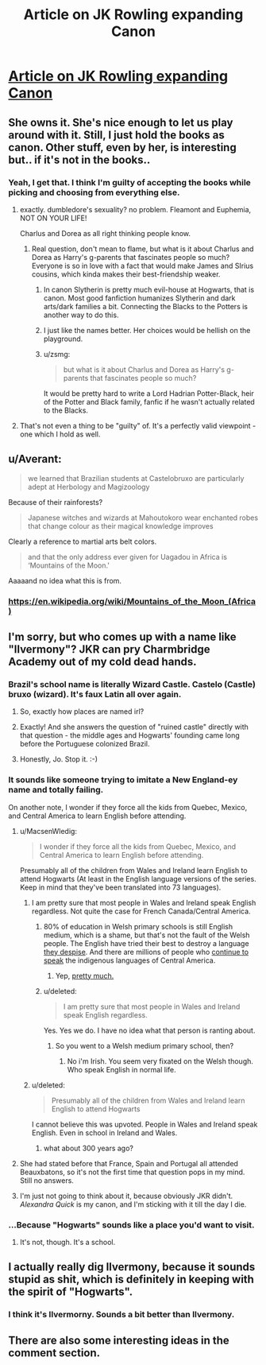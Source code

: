 #+TITLE: Article on JK Rowling expanding Canon

* [[https://np.reddit.com/r/books/comments/43ftvq/jk_rowling_to_reveal_more_information_about/][Article on JK Rowling expanding Canon]]
:PROPERTIES:
:Author: Some_Awe
:Score: 15
:DateUnix: 1454213061.0
:DateShort: 2016-Jan-31
:FlairText: Meta
:END:

** She owns it. She's nice enough to let us play around with it. Still, I just hold the books as canon. Other stuff, even by her, is interesting but.. if it's not in the books..
:PROPERTIES:
:Author: sfjoellen
:Score: 19
:DateUnix: 1454220599.0
:DateShort: 2016-Jan-31
:END:

*** Yeah, I get that. I think I'm guilty of accepting the books while picking and choosing from everything else.
:PROPERTIES:
:Author: Some_Awe
:Score: 12
:DateUnix: 1454222239.0
:DateShort: 2016-Jan-31
:END:

**** exactly. dumbledore's sexuality? no problem. Fleamont and Euphemia, NOT ON YOUR LIFE!

Charlus and Dorea as all right thinking people know.
:PROPERTIES:
:Author: sfjoellen
:Score: 17
:DateUnix: 1454223006.0
:DateShort: 2016-Jan-31
:END:

***** Real question, don't mean to flame, but what is it about Charlus and Dorea as Harry's g-parents that fascinates people so much? Everyone is so in love with a fact that would make James and SIrius cousins, which kinda makes their best-friendship weaker.
:PROPERTIES:
:Author: Hpfm2
:Score: 13
:DateUnix: 1454256644.0
:DateShort: 2016-Jan-31
:END:

****** In canon Slytherin is pretty much evil-house at Hogwarts, that is canon. Most good fanfiction humanizes Slytherin and dark arts/dark families a bit. Connecting the Blacks to the Potters is another way to do this.
:PROPERTIES:
:Author: howtopleaseme
:Score: 13
:DateUnix: 1454261456.0
:DateShort: 2016-Jan-31
:END:


****** I just like the names better. Her choices would be hellish on the playground.
:PROPERTIES:
:Author: sfjoellen
:Score: 7
:DateUnix: 1454265988.0
:DateShort: 2016-Jan-31
:END:


****** u/zsmg:
#+begin_quote
  but what is it about Charlus and Dorea as Harry's g-parents that fascinates people so much?
#+end_quote

It would be pretty hard to write a Lord Hadrian Potter-Black, heir of the Potter and Black family, fanfic if he wasn't actually related to the Blacks.
:PROPERTIES:
:Author: zsmg
:Score: 6
:DateUnix: 1454263030.0
:DateShort: 2016-Jan-31
:END:


**** That's not even a thing to be "guilty" of. It's a perfectly valid viewpoint - one which I hold as well.
:PROPERTIES:
:Author: Karinta
:Score: 1
:DateUnix: 1454394138.0
:DateShort: 2016-Feb-02
:END:


** u/Averant:
#+begin_quote
  we learned that Brazilian students at Castelobruxo are particularly adept at Herbology and Magizoology
#+end_quote

Because of their rainforests?

#+begin_quote
  Japanese witches and wizards at Mahoutokoro wear enchanted robes that change colour as their magical knowledge improves
#+end_quote

Clearly a reference to martial arts belt colors.

#+begin_quote
  and that the only address ever given for Uagadou in Africa is ‘Mountains of the Moon.'
#+end_quote

Aaaaand no idea what this is from.
:PROPERTIES:
:Author: Averant
:Score: 7
:DateUnix: 1454237367.0
:DateShort: 2016-Jan-31
:END:

*** [[https://en.wikipedia.org/wiki/Mountains_of_the_Moon_(Africa)]]
:PROPERTIES:
:Author: Slindish
:Score: 2
:DateUnix: 1454277672.0
:DateShort: 2016-Feb-01
:END:


** I'm sorry, but who comes up with a name like "Ilvermony"? JKR can pry Charmbridge Academy *out of my cold dead hands.*
:PROPERTIES:
:Author: Karinta
:Score: 11
:DateUnix: 1454220144.0
:DateShort: 2016-Jan-31
:END:

*** Brazil's school name is literally Wizard Castle. Castelo (Castle) bruxo (wizard). It's faux Latin all over again.
:PROPERTIES:
:Author: datwo
:Score: 7
:DateUnix: 1454269460.0
:DateShort: 2016-Jan-31
:END:

**** So, exactly how places are named irl?
:PROPERTIES:
:Author: chaosattractor
:Score: 6
:DateUnix: 1454270874.0
:DateShort: 2016-Jan-31
:END:


**** Exactly! And she answers the question of "ruined castle" directly with that question - the middle ages and Hogwarts' founding came long before the Portuguese colonized Brazil.
:PROPERTIES:
:Author: Some_Awe
:Score: 1
:DateUnix: 1454271298.0
:DateShort: 2016-Jan-31
:END:


**** Honestly, Jo. Stop it. :-)
:PROPERTIES:
:Author: Karinta
:Score: 0
:DateUnix: 1454269710.0
:DateShort: 2016-Jan-31
:END:


*** It sounds like someone trying to imitate a New England-ey name and totally failing.

On another note, I wonder if they force all the kids from Quebec, Mexico, and Central America to learn English before attending.
:PROPERTIES:
:Author: Some_Awe
:Score: 9
:DateUnix: 1454222501.0
:DateShort: 2016-Jan-31
:END:

**** u/MacsenWledig:
#+begin_quote
  I wonder if they force all the kids from Quebec, Mexico, and Central America to learn English before attending.
#+end_quote

Presumably all of the children from Wales and Ireland learn English to attend Hogwarts (At least in the English language versions of the series. Keep in mind that they've been translated into 73 languages).
:PROPERTIES:
:Author: MacsenWledig
:Score: 9
:DateUnix: 1454239781.0
:DateShort: 2016-Jan-31
:END:

***** I am pretty sure that most people in Wales and Ireland speak English regardless. Not quite the case for French Canada/Central America.
:PROPERTIES:
:Author: k5josh
:Score: 7
:DateUnix: 1454259954.0
:DateShort: 2016-Jan-31
:END:

****** 80% of education in Welsh primary schools is still English medium, which is a shame, but that's not the fault of the Welsh people. The English have tried their best to destroy a language [[https://en.wikipedia.org/wiki/Treachery_of_the_Blue_Books][they despise]]. And there are millions of people who [[https://en.wikipedia.org/wiki/List_of_Mayan_languages][continue to speak]] the indigenous languages of Central America.
:PROPERTIES:
:Author: MacsenWledig
:Score: 1
:DateUnix: 1454263180.0
:DateShort: 2016-Jan-31
:END:

******* Yep, [[https://en.wikipedia.org/wiki/Welsh_Not][pretty much.]]
:PROPERTIES:
:Author: Karinta
:Score: 1
:DateUnix: 1454394225.0
:DateShort: 2016-Feb-02
:END:


****** u/deleted:
#+begin_quote
  I am pretty sure that most people in Wales and Ireland speak English regardless.
#+end_quote

Yes. Yes we do. I have no idea what that person is ranting about.
:PROPERTIES:
:Score: 0
:DateUnix: 1454427995.0
:DateShort: 2016-Feb-02
:END:

******* So you went to a Welsh medium primary school, then?
:PROPERTIES:
:Author: MacsenWledig
:Score: 0
:DateUnix: 1454429465.0
:DateShort: 2016-Feb-02
:END:

******** No i'm Irish. You seem very fixated on the Welsh though. Who speak English in normal life.
:PROPERTIES:
:Score: 0
:DateUnix: 1454429637.0
:DateShort: 2016-Feb-02
:END:


***** u/deleted:
#+begin_quote
  Presumably all of the children from Wales and Ireland learn English to attend Hogwarts
#+end_quote

I cannot believe this was upvoted. People in Wales and Ireland speak English. Even in school in Ireland and Wales.
:PROPERTIES:
:Score: 1
:DateUnix: 1454427970.0
:DateShort: 2016-Feb-02
:END:

****** what about 300 years ago?
:PROPERTIES:
:Author: jrl2014
:Score: 1
:DateUnix: 1454473794.0
:DateShort: 2016-Feb-03
:END:


**** She had stated before that France, Spain and Portugal all attended Beauxbatons, so it's not the first time that question pops in my mind. Still no answers.
:PROPERTIES:
:Author: Hpfm2
:Score: 5
:DateUnix: 1454256556.0
:DateShort: 2016-Jan-31
:END:


**** I'm just not going to think about it, because obviously JKR didn't. /Alexandra Quick/ is my canon, and I'm sticking with it till the day I die.
:PROPERTIES:
:Author: Karinta
:Score: 1
:DateUnix: 1454225969.0
:DateShort: 2016-Jan-31
:END:


*** ...Because "Hogwarts" sounds like a place you'd want to visit.
:PROPERTIES:
:Author: Hpfm2
:Score: 2
:DateUnix: 1454256484.0
:DateShort: 2016-Jan-31
:END:

**** It's not, though. It's a school.
:PROPERTIES:
:Author: Karinta
:Score: 1
:DateUnix: 1454256581.0
:DateShort: 2016-Jan-31
:END:


** I actually really dig Ilvermony, because it sounds stupid as shit, which is definitely in keeping with the spirit of "Hogwarts".
:PROPERTIES:
:Author: Zeitgeist84
:Score: 7
:DateUnix: 1454240047.0
:DateShort: 2016-Jan-31
:END:

*** I think it's Ilvermorny. Sounds a bit better than Ilvermony.
:PROPERTIES:
:Author: boomberrybella
:Score: 1
:DateUnix: 1454256780.0
:DateShort: 2016-Jan-31
:END:


** There are also some interesting ideas in the comment section.
:PROPERTIES:
:Author: Some_Awe
:Score: 2
:DateUnix: 1454213148.0
:DateShort: 2016-Jan-31
:END:
